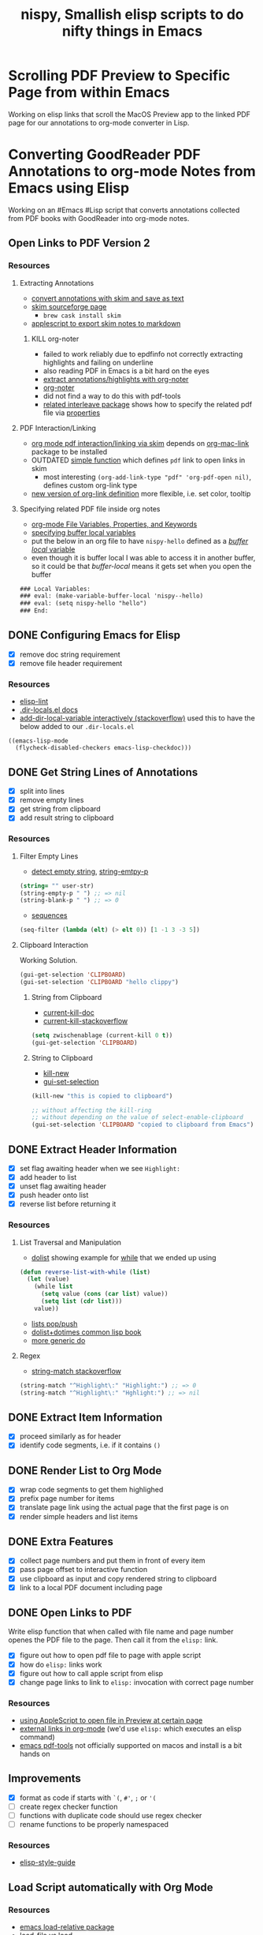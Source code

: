 #+TITLE: nispy, Smallish elisp scripts to do nifty things in Emacs

* Scrolling PDF Preview to Specific Page from within Emacs

Working on elisp links that scroll the MacOS Preview app to the linked PDF page for our annotations to org-mode converter in Lisp.

* Converting GoodReader PDF Annotations to org-mode Notes from Emacs using Elisp

Working on an #Emacs #Lisp script that converts annotations collected from PDF books with GoodReader
into org-mode notes.

** Open Links to PDF Version 2

*** Resources

**** Extracting Annotations

- [[https://superuser.com/questions/466751/save-annotated-pdf-notes-as-plain-text-from-preview/497605#497605][convert annotations with skim and save as text]]
- [[https://sourceforge.net/projects/skim-app/][skim sourceforge page]]
  - ~brew cask install skim~
- [[http://www.dansheffler.com/blog/2014-07-07-exporting-skim-notes/][applescript to export skim notes to markdown]]

***** KILL org-noter

- failed to work reliably due to epdfinfo not correctly extracting highlights and failing on underline
- also reading PDF in Emacs is a bit hard on the eyes
- [[https://emacs.stackexchange.com/a/48918][extract annotations/highlights with org-noter]]
- [[https://github.com/weirdNox/org-noter][org-noter]]
- did not find a way to do this with pdf-tools
- [[https://github.com/rudolfochrist/interleave][related interleave package]] shows how to specify the related pdf file via [[https://github.com/rudolfochrist/interleave#multi-pdf-notes][properties]]

**** PDF Interaction/Linking

- [[https://emacs.stackexchange.com/questions/30344/how-to-link-and-open-a-pdf-file-to-a-specific-page-skim-adobe/30346#30346][org mode pdf interaction/linking via skim]] depends on [[https://orgmode.org/worg/org-contrib/org-mac-link.html][org-mac-link]] package to be installed
- OUTDATED [[https://emacs.stackexchange.com/a/30345][simple function]] which defines ~pdf~ link to open links in skim
  - most interesting ~(org-add-link-type "pdf" 'org-pdf-open nil)~, defines custom org-link type
- [[https://kitchingroup.cheme.cmu.edu/blog/2016/11/04/New-link-features-in-org-9/][new version of org-link definition]] more flexible, i.e. set color, tooltip

**** Specifying related PDF file inside org notes

- [[http://joelmccracken.github.io/entries/org-mode-specifying-document-variables-and-keywords/][org-mode File Variables, Properties, and Keywords]]
- [[https://stackoverflow.com/questions/41964712/how-does-bind-really-works][specifying buffer local variables]]
- put the below in an org file to have ~nispy-hello~ defined as a [[https://www.gnu.org/software/emacs/manual/html_node/elisp/Buffer_002dLocal-Variables.html][/buffer local/ variable]]
- even though it is buffer local I was able to access it in another buffer, so it could be that /buffer-local/ means it gets set when you open the buffer

#+BEGIN_SRC org
### Local Variables:
### eval: (make-variable-buffer-local 'nispy--hello)
### eval: (setq nispy-hello "hello")
### End:
#+END_SRC


** DONE Configuring Emacs for Elisp
:LOGBOOK:
CLOCK: [2020-05-24 Sun 14:33]--[2020-05-24 Sun 14:49] =>  0:16
CLOCK: [2020-05-24 Sun 14:15]--[2020-05-24 Sun 14:29] =>  0:14
:END:

- [X] remove doc string requirement
- [X] remove file header requirement

*** Resources  

- [[https://github.com/gonewest818/elisp-lint][elisp-lint]] 
- [[https://www.gnu.org/software/emacs/manual/html_node/emacs/Directory-Variables.html][.dir-locals.el docs]]   
- [[https://emacs.stackexchange.com/a/10854][add-dir-local-variable interactively (stackoverflow)]] used this to have the below added to our ~.dir-locals.el~

#+BEGIN_SRC 
((emacs-lisp-mode
  (flycheck-disabled-checkers emacs-lisp-checkdoc)))
#+END_SRC

** DONE Get String Lines of Annotations

:LOGBOOK:
CLOCK: [2020-05-23 Sat 18:46]--[2020-05-23 Sat 19:21] =>  0:35
:END:

- [X] split into lines
- [X] remove empty lines
- [X] get string from clipboard
- [X] add result string to clipboard

*** Resources

**** Filter Empty Lines

- [[https://stackoverflow.com/a/1019821][detect empty string]], [[https://stackoverflow.com/a/52878402][string-emtpy-p]] 

#+BEGIN_SRC lisp
(string= "" user-str)
(string-empty-p " ") ;; => nil
(string-blank-p " ") ;; => 0
#+END_SRC

- [[https://www.gnu.org/software/emacs/manual/html_node/elisp/Sequence-Functions.html][sequences]] 

#+BEGIN_SRC lisp
(seq-filter (lambda (elt) (> elt 0)) [1 -1 3 -3 5])
#+END_SRC

**** Clipboard Interaction

Working Solution.

#+BEGIN_SRC lisp
(gui-get-selection 'CLIPBOARD)
(gui-set-selection 'CLIPBOARD "hello clippy")
#+END_SRC

***** String from Clipboard

- [[https://www.gnu.org/software/emacs/manual/html_node/elisp/Low_002dLevel-Kill-Ring.html][current-kill-doc]] 
- [[https://emacs.stackexchange.com/a/51874][current-kill-stackoverflow]] 

#+BEGIN_SRC lisp
(setq zwischenablage (current-kill 0 t))
(gui-get-selection 'CLIPBOARD)
#+END_SRC

***** String to Clipboard

- [[https://stackoverflow.com/a/51515731][kill-new]] 
- [[https://stackoverflow.com/a/51520638][gui-set-selection]] 
  
#+BEGIN_SRC lisp
(kill-new "this is copied to clipboard")

;; without affecting the kill-ring
;; without depending on the value of select-enable-clipboard 
(gui-set-selection 'CLIPBOARD "copied to clipboard from Emacs")
#+END_SRC

** DONE Extract Header Information
:LOGBOOK:
CLOCK: [2020-05-24 Sun 14:59]--[2020-05-24 Sun 15:41] =>  0:42
CLOCK: [2020-05-23 Sat 19:23]--[2020-05-23 Sat 20:05] =>  0:42
:END:

- [X] set flag awaiting header when we see ~Highlight:~
- [X] add header to list
- [X] unset flag awaiting header 
- [X] push header onto list
- [X] reverse list before returning it

*** Resources

**** List Traversal and Manipulation

- [[https://www.gnu.org/software/emacs/manual/html_node/eintr/dolist.html][dolist]] showing example for [[https://www.gnu.org/software/emacs/manual/html_node/eintr/while.html][while]] that we ended up using

#+BEGIN_SRC lisp
(defun reverse-list-with-while (list)
  (let (value)
    (while list
      (setq value (cons (car list) value))
      (setq list (cdr list)))
    value))
#+END_SRC

- [[https://www.gnu.org/software/emacs/manual/html_node/elisp/List-Variables.html][lists pop/push]] 
- [[http://www.gigamonkeys.com/book/macros-standard-control-constructs.html#dolist-and-dotimes][dolist+dotimes common lisp book]] 
- [[http://www.gigamonkeys.com/book/macros-standard-control-constructs.html#do][more generic do]] 

**** Regex 

- [[https://stackoverflow.com/a/3278574][string-match stackoverflow]] 

#+BEGIN_SRC lisp
(string-match "^Highlight\:" "Highlight:") ;; => 0
(string-match "^Highlight\:" "Hghlight:") ;; => nil
#+END_SRC

** DONE Extract Item Information
:LOGBOOK:
CLOCK: [2020-05-24 Sun 15:41]--[2020-05-24 Sun 16:32] =>  0:51
:END:

- [X] proceed similarly as for header
- [X] identify code segments, i.e. if it contains ~()~ 

** DONE Render List to Org Mode
:LOGBOOK:
CLOCK: [2020-05-24 Sun 17:14]--[2020-05-24 Sun 17:44] =>  0:30
:END:

- [X] wrap code segments to get them highlighed
- [X] prefix page number for items 
- [X] translate page link using the actual page that the first page is on
- [X] render simple headers and list items

** DONE Extra Features

- [X] collect page numbers and put them in front of every item
- [X] pass page offset to interactive function
- [X] use clipboard as input and copy rendered string to clipboard
- [X] link to a local PDF document including page
  
** DONE Open Links to PDF
:LOGBOOK:
CLOCK: [2020-05-25 Mon 16:38]--[2020-05-25 Mon 17:08] =>  0:30
CLOCK: [2020-05-25 Mon 16:05]--[2020-05-25 Mon 16:34] =>  0:29
:END:

Write elisp function that when called with file name and page number openes the PDF file to the page. Then call it from the ~elisp:~ link.

- [X] figure out how to open pdf file to page with apple script
- [X] how do ~elisp:~ links work
- [X] figure out how to call apple script from elisp
- [X] change page links to link to ~elisp:~ invocation with correct page number

*** Resources 

- [[https://discussions.apple.com/thread/3215851][using AppleScript to open file in Preview at certain page]] 
- [[https://orgmode.org/manual/External-Links.html][external links in org-mode]] (we'd use ~elisp:~ which executes an elisp command)
- [[https://github.com/politza/pdf-tools#compiling-on-os-x][emacs pdf-tools]] not officially supported on macos and install is a bit hands on

** Improvements
:LOGBOOK:
CLOCK: [2020-05-25 Mon 17:08]--[2020-05-25 Mon 17:25] =>  0:17
:END:

- [X] format as code if starts with ~`(~, ~#'~, ~;~ or ~'(~
- [ ] create regex checker function
- [ ] functions with duplicate code should use regex checker 
- [ ] rename functions to be properly namespaced

*** Resources 

- [[https://github.com/bbatsov/emacs-lisp-style-guide][elisp-style-guide]] 
  
** Load Script automatically with Org Mode

*** Resources 

- [[https://github.com/rocky/emacs-load-relative][emacs load-relative package]] 
- [[https://emacs.stackexchange.com/questions/3310/difference-between-load-file-and-load][load-file vs load]] 
- [[https://www.emacswiki.org/emacs/LoadPath][emacs load path]] wiki entry
- [[https://www.gnu.org/software/emacs/manual/html_node/elisp/Library-Search.html][emacs library search]]   

#+begin_quote
You can also use .dir-locals-2.el; if found, Emacs loads it in addition to .dir-locals.el. This is useful when .dir-locals.el is under version control in a shared repository and can't be used for personal customizations.
#+end_quote

** HOLD Make [[*Clipboard Interaction][Clipboard Interaction]] Work in All Cases

When text is copied from inside Emacs results contain additional info about copied text,.

May not need since most likely we'll copy this from outside Emacs.

- [ ] pull out text from result in those cases
  

 


